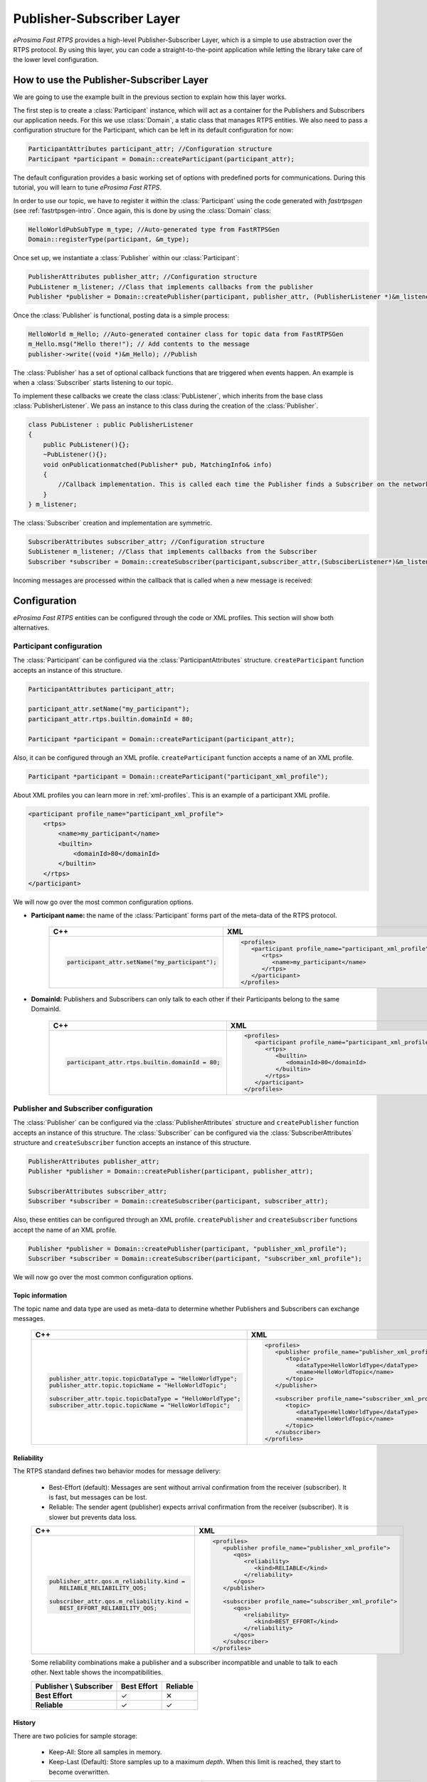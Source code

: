 Publisher-Subscriber Layer
==========================

*eProsima Fast RTPS* provides a high-level Publisher-Subscriber Layer, which is a simple to use abstraction over the RTPS protocol.
By using this layer, you can code a straight-to-the-point application while letting the library take care of the lower level configuration.

How to use the Publisher-Subscriber Layer
-----------------------------------------

We are going to use the example built in the previous section to explain how this layer works.

The first step is to create a :class:`Participant` instance, which will act as a container for the Publishers and
Subscribers our application needs. For this we use :class:`Domain`, a static class that manages RTPS entities.
We also need to pass a configuration structure for the Participant, which can be left in its default configuration for now:

.. code-block:: c++

   ParticipantAttributes participant_attr; //Configuration structure
   Participant *participant = Domain::createParticipant(participant_attr);

The default configuration provides a basic working set of options with predefined ports for communications.
During this tutorial, you will learn to tune *eProsima Fast RTPS*.

In order to use our topic, we have to register it within the :class:`Participant` using the code generated with *fastrtpsgen*
(see :ref:`fastrtpsgen-intro`. Once again, this is done by using the :class:`Domain` class:

.. code-block:: c++

   HelloWorldPubSubType m_type; //Auto-generated type from FastRTPSGen
   Domain::registerType(participant, &m_type);

Once set up, we instantiate a :class:`Publisher` within our :class:`Participant`:

.. code-block:: c++

   PublisherAttributes publisher_attr; //Configuration structure
   PubListener m_listener; //Class that implements callbacks from the publisher
   Publisher *publisher = Domain::createPublisher(participant, publisher_attr, (PublisherListener *)&m_listener);

Once the :class:`Publisher` is functional, posting data is a simple process:

.. code-block:: c++

   HelloWorld m_Hello; //Auto-generated container class for topic data from FastRTPSGen
   m_Hello.msg("Hello there!"); // Add contents to the message
   publisher->write((void *)&m_Hello); //Publish

The :class:`Publisher` has a set of optional callback functions that are triggered when events happen. An example is when a :class:`Subscriber` starts listening to our topic.

To implement these callbacks we create the class :class:`PubListener`, which inherits from the base class :class:`PublisherListener`.
We pass an instance to this class during the creation of the :class:`Publisher`.

.. code-block:: c++

    class PubListener : public PublisherListener
    {
        public PubListener(){};
        ~PubListener(){};
        void onPublicationmatched(Publisher* pub, MatchingInfo& info)
        {
            //Callback implementation. This is called each time the Publisher finds a Subscriber on the network that listens to the same topic.
        }
    } m_listener;

The :class:`Subscriber` creation and implementation are symmetric.

.. code-block:: c++

    SubscriberAttributes subscriber_attr; //Configuration structure
    SubListener m_listener; //Class that implements callbacks from the Subscriber
    Subscriber *subscriber = Domain::createSubscriber(participant,subscriber_attr,(SubsciberListener*)&m_listener);

Incoming messages are processed within the callback that is called when a new message is received:

.. code-block c++

    class SubListener: public SubscriberListener
    {
    public:
        SubListener(){};
        ~SubListener(){};
        HelloWorld m_Hello; //Storage for incoming messages
        SampleInfo_t m_info; //Auxiliary structure with meta-data on the message
        void onNewDataMessage(Subscriber * sub)
        {
            if(sub->takeNextData((void*)&m_Hello, &m_info))
                if(m_info.sampleKind == ALIVE)
                    std::cout << "New message: " << m_Hello.msg() << std::endl;
        }
    }

.. _configuration:

Configuration
-------------

*eProsima Fast RTPS* entities can be configured through the code or XML profiles. This section will show both alternatives.

.. _participantconfiguration:

Participant configuration
^^^^^^^^^^^^^^^^^^^^^^^^^

The :class:`Participant` can be configured via the :class:`ParticipantAttributes` structure.
``createParticipant`` function accepts an instance of this structure.

.. code-block:: c++

   ParticipantAttributes participant_attr;

   participant_attr.setName("my_participant");
   participant_attr.rtps.builtin.domainId = 80;

   Participant *participant = Domain::createParticipant(participant_attr);

Also, it can be configured through an XML profile. ``createParticipant`` function accepts a name of an XML profile.

.. code-block:: c++

   Participant *participant = Domain::createParticipant("participant_xml_profile");

About XML profiles you can learn more in :ref:`xml-profiles`. This is an example of a participant XML profile.

.. code-block:: xml

   <participant profile_name="participant_xml_profile">
       <rtps>
           <name>my_participant</name>
           <builtin>
               <domainId>80</domainId>
           </builtin>
       </rtps>
   </participant>

We will now go over the most common configuration options.

* **Participant name:** the name of the :class:`Participant` forms part of the meta-data of the RTPS protocol.

   +------------------------------------------------+------------------------------------------------------------+
   | C++                                            | XML                                                        |
   +================================================+============================================================+
   | .. code-block:: c++                            | .. code-block:: xml                                        |
   |                                                |                                                            |
   |                                                |    <profiles>                                              |
   |    participant_attr.setName("my_participant"); |       <participant profile_name="participant_xml_profile"> |
   |                                                |          <rtps>                                            |
   |                                                |             <name>my_participant</name>                    |
   |                                                |          </rtps>                                           |
   |                                                |       </participant>                                       |
   |                                                |    </profiles>                                             |
   +------------------------------------------------+------------------------------------------------------------+

* **DomainId:** Publishers and Subscribers can only talk to each other if their Participants belong to the same DomainId.

   +-------------------------------------------------+------------------------------------------------------------+
   | C++                                             | XML                                                        |
   +=================================================+============================================================+
   | .. code-block:: c++                             | .. code-block:: xml                                        |
   |                                                 |                                                            |
   |                                                 |    <profiles>                                              |
   |    participant_attr.rtps.builtin.domainId = 80; |       <participant profile_name="participant_xml_profile"> |
   |                                                 |          <rtps>                                            |
   |                                                 |             <builtin>                                      |
   |                                                 |                <domainId>80</domainId>                     |
   |                                                 |             </builtin>                                     |
   |                                                 |          </rtps>                                           |
   |                                                 |       </participant>                                       |
   |                                                 |    </profiles>                                             |
   +-------------------------------------------------+------------------------------------------------------------+

.. _pubsubconfiguration:

Publisher and Subscriber configuration
^^^^^^^^^^^^^^^^^^^^^^^^^^^^^^^^^^^^^^

The :class:`Publisher` can be configured via the :class:`PublisherAttributes` structure and
``createPublisher`` function accepts an instance of this structure. The :class:`Subscriber` can be configured via the
:class:`SubscriberAttributes` structure and ``createSubscriber`` function accepts an instance of this structure.

.. code-block:: c++

   PublisherAttributes publisher_attr;
   Publisher *publisher = Domain::createPublisher(participant, publisher_attr);

   SubscriberAttributes subscriber_attr;
   Subscriber *subscriber = Domain::createSubscriber(participant, subscriber_attr);

Also, these entities can be configured through an XML profile. ``createPublisher`` and ``createSubscriber`` functions
accept the name of an XML profile.

.. code-block:: c++

   Publisher *publisher = Domain::createPublisher(participant, "publisher_xml_profile");
   Subscriber *subscriber = Domain::createSubscriber(participant, "subscriber_xml_profile");

We will now go over the most common configuration options.

.. _Topic_information:

Topic information
*****************

The topic name and data type are used as meta-data to determine whether Publishers and Subscribers can exchange messages.

   +------------------------------------------------------------+----------------------------------------------------------+
   | C++                                                        | XML                                                      |
   +============================================================+==========================================================+
   | .. code-block:: c++                                        | .. code-block:: xml                                      |
   |                                                            |                                                          |
   |    publisher_attr.topic.topicDataType = "HelloWorldType";  |    <profiles>                                            |
   |    publisher_attr.topic.topicName = "HelloWorldTopic";     |       <publisher profile_name="publisher_xml_profile">   |
   |                                                            |          <topic>                                         |
   |    subscriber_attr.topic.topicDataType = "HelloWorldType"; |             <dataType>HelloWorldType</dataType>          |
   |    subscriber_attr.topic.topicName = "HelloWorldTopic";    |             <name>HelloWorldTopic</name>                 |
   |                                                            |          </topic>                                        |
   |                                                            |       </publisher>                                       |
   |                                                            |                                                          |
   |                                                            |       <subscriber profile_name="subscriber_xml_profile"> |
   |                                                            |          <topic>                                         |
   |                                                            |             <dataType>HelloWorldType</dataType>          |
   |                                                            |             <name>HelloWorldTopic</name>                 |
   |                                                            |          </topic>                                        |
   |                                                            |       </subscriber>                                      |
   |                                                            |    </profiles>                                           |
   +------------------------------------------------------------+----------------------------------------------------------+

.. _reliability:

Reliability
***********

The RTPS standard defines two behavior modes for message delivery:

   * Best-Effort (default): Messages are sent without arrival confirmation from the receiver (subscriber).
     It is fast, but messages can be lost.

   * Reliable: The sender agent (publisher) expects arrival confirmation from the receiver (subscriber).
     It is slower but prevents data loss.

   +---------------------------------------------+----------------------------------------------------------+
   | C++                                         | XML                                                      |
   +=============================================+==========================================================+
   | .. code-block:: c++                         | .. code-block:: xml                                      |
   |                                             |                                                          |
   |    publisher_attr.qos.m_reliability.kind =  |    <profiles>                                            |
   |       RELIABLE_RELIABILITY_QOS;             |       <publisher profile_name="publisher_xml_profile">   |
   |                                             |          <qos>                                           |
   |    subscriber_attr.qos.m_reliability.kind = |             <reliability>                                |
   |       BEST_EFFORT_RELIABILITY_QOS;          |                <kind>RELIABLE</kind>                     |
   |                                             |             </reliability>                               |
   |                                             |          </qos>                                          |
   |                                             |       </publisher>                                       |
   |                                             |                                                          |
   |                                             |       <subscriber profile_name="subscriber_xml_profile"> |
   |                                             |          <qos>                                           |
   |                                             |             <reliability>                                |
   |                                             |                <kind>BEST_EFFORT</kind>                  |
   |                                             |             </reliability>                               |
   |                                             |          </qos>                                          |
   |                                             |       </subscriber>                                      |
   |                                             |    </profiles>                                           |
   +---------------------------------------------+----------------------------------------------------------+

   Some reliability combinations make a publisher and a subscriber incompatible and unable to talk to each other.
   Next table shows the incompatibilities.

   +-----------------------------+-----------------+--------------+
   | **Publisher \\ Subscriber** | **Best Effort** | **Reliable** |
   +-----------------------------+-----------------+--------------+
   | **Best Effort**             |  ✓              |  ✕           |
   +-----------------------------+-----------------+--------------+
   | **Reliable**                |  ✓              |  ✓           |
   +-----------------------------+-----------------+--------------+


.. _history-qos:

History
*******

There are two policies for sample storage:

   * Keep-All: Store all samples in memory.

   * Keep-Last (Default): Store samples up to a maximum *depth*.
     When this limit is reached, they start to become overwritten.

   +-----------------------------------------------+----------------------------------------------------------+
   | C++                                           | XML                                                      |
   +===============================================+==========================================================+
   | .. code-block:: c++                           | .. code-block:: xml                                      |
   |                                               |                                                          |
   |    publisher_attr.topic.historyQos.kind =     |    <profiles>                                            |
   |       KEEP_ALL_HISTORY_QOS;                   |       <publisher profile_name="publisher_xml_profile">   |
   |                                               |          <topic>                                         |
   |    subscriber_attr.topic.historyQos.kind =    |             <historyQos>                                 |
   |       KEEP_LAST_HISTORY_QOS;                  |                <kind>KEEP_ALL</kind>                     |
   |    subscriber_attr.topic.historyQos.depth = 5 |             </historyQos>                                |
   |                                               |          </topic>                                        |
   |                                               |       </publisher>                                       |
   |                                               |                                                          |
   |                                               |       <subscriber profile_name="subscriber_xml_profile"> |
   |                                               |          <topic>                                         |
   |                                               |             <historyQos>                                 |
   |                                               |                <kind>KEEP_LAST</kind>                    |
   |                                               |                <depth>5</depth>                          |
   |                                               |             </historyQos>                                |
   |                                               |          </topic>                                        |
   |                                               |       </subscriber>                                      |
   |                                               |    </profiles>                                           |
   +-----------------------------------------------+----------------------------------------------------------+

.. _durability-qos:

Durability
**********

Durability configuration of the endpoint defines how it behaves regarding samples that existed on the topic before a
subscriber joins

   * Volatile: Past samples are ignored, a joining subscriber receives samples generated after the moment it matches.
   * Transient Local (Default): When a new subscriber joins, its History is filled with past samples.
   * Transient: When a new subscriber joins, its History is filled with past samples, which are stored on persistent storage (see :ref:`persistence`).

   +--------------------------------------------+----------------------------------------------------------+
   | C++                                        | XML                                                      |
   +============================================+==========================================================+
   | .. code-block:: c++                        | .. code-block:: xml                                      |
   |                                            |                                                          |
   |    publisher_attr.qos.m_durability.kind =  |    <profiles>                                            |
   |       TRANSIENT_LOCAL_DURABILITY_QOS;      |       <publisher profile_name="publisher_xml_profile">   |
   |                                            |          <qos>                                           |
   |    subscriber_attr.qos.m_durability.kind = |             <durability>                                 |
   |       VOLATILE_DURABILITY_QOS;             |                <kind>TRANSIENT_LOCAL</kind>              |
   |                                            |             </durability>                                |
   |                                            |          </qos>                                          |
   |                                            |       </publisher>                                       |
   |                                            |                                                          |
   |                                            |       <subscriber profile_name="subscriber_xml_profile"> |
   |                                            |          <qos>                                           |
   |                                            |             <durability>                                 |
   |                                            |                <kind>VOLATILE</kind>                     |
   |                                            |             </durability>                                |
   |                                            |          </qos>                                          |
   |                                            |       </subscriber>                                      |
   |                                            |    </profiles>                                           |
   +--------------------------------------------+----------------------------------------------------------+

.. _resourceLimits-qos:

Resource limits
***************

Allow controlling the maximum size of the History and other resources.

   +---------------------------------------------------------------+----------------------------------------------------------+
   | C++                                                           | XML                                                      |
   +===============================================================+==========================================================+
   | .. code-block:: c++                                           | .. code-block:: xml                                      |
   |                                                               |                                                          |
   |    publisher_attr.topic.resourceLimitsQos.max_samples = 200;  |    <profiles>                                            |
   |                                                               |       <publisher profile_name="publisher_xml_profile">   |
   |    subscriber_attr.topic.resourceLimitsQos.max_samples = 200; |          <topic>                                         |
   |                                                               |             <resourceLimitsQos>                          |
   |                                                               |                <max_samples>200</max_samples>            |
   |                                                               |             </resourceLimitsQos>                         |
   |                                                               |          </topic>                                        |
   |                                                               |       </publisher>                                       |
   |                                                               |                                                          |
   |                                                               |       <subscriber profile_name="subscriber_xml_profile"> |
   |                                                               |          <topic>                                         |
   |                                                               |             <resourceLimitsQos>                          |
   |                                                               |                <max_samples>200</max_samples>            |
   |                                                               |             </resourceLimitsQos>                         |
   |                                                               |          </topic>                                        |
   |                                                               |       </subscriber>                                      |
   |                                                               |    </profiles>                                           |
   +---------------------------------------------------------------+----------------------------------------------------------+

Unicast locators
****************

They are network endpoints where the entity will receive data.
For more information about the network, see :ref:`comm-transports-configuration`.
Publishers and subscribers inherit unicast locators from the participant.
You can set a different set of locators through this attribute.

   +---------------------------------------------------------------+----------------------------------------------------------+
   | C++                                                           | XML                                                      |
   +===============================================================+==========================================================+
   | .. code-block:: c++                                           | .. code-block:: xml                                      |
   |                                                               |                                                          |
   |    Locator_t new_locator;                                     |    <profiles>                                            |
   |    new_locator.port = 7800;                                   |       <publisher profile_name="publisher_xml_profile">   |
   |                                                               |          <unicastLocatorList>                            |
   |    subscriber_attr.unicastLocatorList.push_back(new_locator); |             <locator>                                    |
   |                                                               |                <port>7800</port>                         |
   |    publisher_attr.unicastLocatorList.push_back(new_locator);  |             </locator>                                   |
   |                                                               |          </unicastLocatorList>                           |
   |                                                               |       </publisher>                                       |
   |                                                               |                                                          |
   |                                                               |       <subscriber profile_name="subscriber_xml_profile"> |
   |                                                               |          <unicastLocatorList>                            |
   |                                                               |             <locator>                                    |
   |                                                               |                <port>7800</port>                         |
   |                                                               |             </locator>                                   |
   |                                                               |          </unicastLocatorList>                           |
   |                                                               |       </subscriber>                                      |
   |                                                               |    </profiles>                                           |
   +---------------------------------------------------------------+----------------------------------------------------------+

.. _multicast-locators:

Multicast locators
******************

They are network endpoints where the entity will receive data.
For more information about network configuration, see :ref:`comm-transports-configuration`.
By default publishers and subscribers don't use any multicast locator.
This attribute is useful when you have a lot of entities and you want to reduce the network usage.

   +-----------------------------------------------------------------+----------------------------------------------------------+
   | C++                                                             | XML                                                      |
   +=================================================================+==========================================================+
   | .. code-block:: c++                                             | .. code-block:: xml                                      |
   |                                                                 |                                                          |
   |    Locator_t new_locator;                                       |    <profiles>                                            |
   |                                                                 |       <publisher profile_name="publisher_xml_profile">   |
   |    IPLocator::setIPv4(new_locator, "239.255.0.4");              |          <multicastLocatorList>                          |
   |    new_locator.port = 7900;                                     |             <locator>                                    |
   |                                                                 |                <address>239.255.0.4</address>            |
   |    subscriber_attr.multicastLocatorList.push_back(new_locator); |                <port>7900</port>                         |
   |                                                                 |             </locator>                                   |
   |    publisher_attr.multicastLocatorList.push_back(new_locator);  |          </multicastLocatorList>                         |
   |                                                                 |       </publisher>                                       |
   |                                                                 |                                                          |
   |                                                                 |       <subscriber profile_name="subscriber_xml_profile"> |
   |                                                                 |          <multicastLocatorList>                          |
   |                                                                 |             <locator>                                    |
   |                                                                 |                <address>239.255.0.4</address>            |
   |                                                                 |                <port>7900</port>                         |
   |                                                                 |             </locator>                                   |
   |                                                                 |          </multicastLocatorList>                         |
   |                                                                 |       </subscriber>                                      |
   |                                                                 |    </profiles>                                           |
   +-----------------------------------------------------------------+----------------------------------------------------------+

Advanced configuration
^^^^^^^^^^^^^^^^^^^^^^

.. _comm-transports-configuration:

Transports
**********

*eProsima Fast RTPS* implements an architecture of pluggable transports.
Current version implements four transports: UDPv4, UDPv6, TCPv4 and TCPv6.
By default, when a :class:`Participant` is created, one built-in UDPv4 transport is configured.

+---------------------------------------------------------------------------------+---------------------------------------------------------------------+
| C++                                                                             | XML                                                                 |
+=================================================================================+=====================================================================+
| .. code-block:: c++                                                             | .. code-block:: xml                                                 |
|                                                                                 |                                                                     |
|     //Creation of the participant                                               |     <profiles>                                                      |
|     eprosima::fastrtps::ParticipantAttributes part_attr;                        |         <transport_descriptors>                                     |
|                                                                                 |             <transport_descriptor>                                  |
|     auto customTransport = std::make_shared<UDPv4TransportDescriptor>();        |                 <transport_id>my_transport</transport_id>           |
|         customTransport->sendBufferSize = 9216;                                 |                 <sendBufferSize>9216</sendBufferSize>               |
|         customTransport->receiveBufferSize = 9216;                              |                 <receiveBufferSize>9216</receiveBufferSize>         |
|                                                                                 |             </transport_descriptor>                                 |
|     part_attr.rtps.userTransports.push_back(customTransport);                   |         </transport_descriptors>                                    |
|                                                                                 |                                                                     |
|                                                                                 |         <participant profile_name="my_transport">                   |
|                                                                                 |             <rtps>                                                  |
|                                                                                 |                 <userTransports>                                    |
|                                                                                 |                     <transport_id>my_transport</transport_id>       |
|                                                                                 |                 </userTransports>                                   |
|                                                                                 |             </rtps>                                                 |
|                                                                                 |         </participant>                                              |
|                                                                                 |         ...                                                         |
|                                                                                 |     </profiles>                                                     |
+---------------------------------------------------------------------------------+---------------------------------------------------------------------+

You can add custom transports using the attribute ``rtps.userTransports``.

+---------------------------------------------------------------------------------+---------------------------------------------------------------------+
| C++                                                                             | XML                                                                 |
+=================================================================================+=====================================================================+
| .. code-block:: c++                                                             | .. code-block:: xml                                                 |
|                                                                                 |                                                                     |
|     RTPSParticipantAttributes Pparams;                                          |     <profiles>                                                      |
|     //Create a descriptor for the new transport                                 |         <transport_descriptors>                                     |
|     auto my_transport = std::make_shared<UDPv6Transport::TransportDescriptor>();|             <transport_descriptor>                                  |
|     //Disable the built-in Transport Layer                                      |                 <transport_id>my_transport</transport_id>           |
|     Pparams.useBuiltinTransport = false;                                        |                 <type>UDPv6</type>                                  |
|     //Link the Transport Layer to the Participant                               |             </transport_descriptor>                                 |
|     Pparams.userTransports.push_back(my_transport);                             |         </transport_descriptors>                                    |
|                                                                                 |                                                                     |
|                                                                                 |         <participant profile_name="my_transport">                   |
|                                                                                 |             <rtps>                                                  |
|                                                                                 |                 <userTransports>                                    |
|                                                                                 |                     <transport_id>my_transport</transport_id>       |
|                                                                                 |                 </userTransports>                                   |
|                                                                                 |                 <useBuiltinTransports>false</useBuiltinTransports>  |
|                                                                                 |             </rtps>                                                 |
|                                                                                 |         </participant>                                              |
|                                                                                 |         ...                                                         |
|                                                                                 |     </profiles>                                                     |
+---------------------------------------------------------------------------------+---------------------------------------------------------------------+


.. _comm-transports-tcp:

TCP Transport
"""""""""""""

To use TCP transports you need to define some more configurations:

You must create a new TCP transport descriptor, for example TCPv4.
This transport descriptor has a field named ``listening_ports`` that indicates to Fast-RTPS
in which physical TCP ports our participant will listen for input connections.
If omitted, the participant will not be able to receive incoming connections but will be able
to connect to others participants that have configured their listening ports.
The transport must be added in the ``userTransports`` list of the participant attributes.

+---------------------------------------------------------------------------------+--------------------------------------------------------------------+
| C++                                                                             | XML                                                                |
+=================================================================================+====================================================================+
| .. code-block:: c++                                                             | .. code-block:: xml                                                |
|                                                                                 |                                                                    |
|     eprosima::fastrtps::ParticipantAttributes part_attr;                        |     <profiles>                                                     |
|     part_attr.rtps.useBuiltinTransports = false;                                |         <transport_descriptors>                                    |
|                                                                                 |             <transport_descriptor>                                 |
|     auto tcpTransport = std::make_shared<TCPv4TransportDescriptor>();           |                 <transport_id>tcpTransport</transport_id>          |
|     tcpTransport->add_listener_port(5100);                                      |                 <type>TCPv4</type>                                 |
|     part_attr.rtps.userTransports.push_back(tcpTransport);                      |                 <listening_ports>                                  |
|                                                                                 |                     <port>5100</port>                              |
|                                                                                 |                 </listening_ports>                                 |
|                                                                                 |             </transport_descriptor>                                |
|                                                                                 |         </transport_descriptors>                                   |
|                                                                                 |                                                                    |
|                                                                                 |         <participant profile_name="TCPParticipant">                |
|                                                                                 |             <rtps>                                                 |
|                                                                                 |                 <userTransports>                                   |
|                                                                                 |                     <transport_id>tcpTransport</transport_id>      |
|                                                                                 |                 </userTransports>                                  |
|                                                                                 |                 <useBuiltinTransports>false</useBuiltinTransports> |
|                                                                                 |             </rtps>                                                |
|                                                                                 |         </participant>                                             |
|                                                                                 |     </profiles>                                                    |
|                                                                                 |                                                                    |
+---------------------------------------------------------------------------------+--------------------------------------------------------------------+

To configure the participant to connect to another node through TCP, you must configure add Locator to its ``initialPeersList`` that points to the remote *listening port*.

+---------------------------------------------------------------------------------+--------------------------------------------------------------------+
| C++                                                                             | XML                                                                |
+=================================================================================+====================================================================+
| .. code-block:: c++                                                             | .. code-block:: xml                                                |
|                                                                                 |                                                                    |
|     eprosima::fastrtps::ParticipantAttributes part_attr;                        |     <profiles>                                                     |
|     part_attr.rtps.useBuiltinTransports = false;                                |         <transport_descriptors>                                    |
|                                                                                 |             <transport_descriptor>                                 |
|     auto tcpTransport = std::make_shared<TCPv4TransportDescriptor>();           |                 <transport_id>tcpTransport</transport_id>          |
|                                                                                 |                 <type>TCPv4</type>                                 |
|     Locator_t initial_peer_locator;                                             |             </transport_descriptor>                                |
|     initial_peer_locator.kind = LOCATOR_KIND_TCPv4;                             |         </transport_descriptors>                                   |
|     IPLocator::setIPv4(initial_peer_locator, "192.168.1.55");                   |                                                                    |
|     initial_peer_locator.port = 5100;                                           |         <participant profile_name="TCPParticipant">                |
|     part_attr.rtps.builtin.initialPeersList.push_back(initial_peer_locator);    |             <rtps>                                                 |
|                                                                                 |                 <userTransports>                                   |
|     part_attr.rtps.userTransports.push_back(tcpTransport);                      |                     <transport_id>tcpTransport</transport_id>      |
|                                                                                 |                 </userTransports>                                  |
|                                                                                 |                 <builtin>                                          |
|                                                                                 |                     <initialPeersList>                             |
|                                                                                 |                         <locator>                                  |
|                                                                                 |                             <kind>TCPv4</kind>                     |
|                                                                                 |                             <address>192.168.1.55</address>        |
|                                                                                 |                             <ports_>                               |
|                                                                                 |                                 <physical_port>5100</physical_port>|
|                                                                                 |                             </ports_>                              |
|                                                                                 |                         </locator>                                 |
|                                                                                 |                     </initialPeersList>                            |
|                                                                                 |                 </builtin>                                         |
|                                                                                 |                 <use_IP4_to_send>true</use_IP4_to_send>            |
|                                                                                 |                 <use_IP6_to_send>false</use_IP6_to_send>           |
|                                                                                 |                 <useBuiltinTransports>false</useBuiltinTransports> |
|                                                                                 |             </rtps>                                                |
|                                                                                 |         </participant>                                             |
|                                                                                 |     </profiles>                                                    |
|                                                                                 |                                                                    |
+---------------------------------------------------------------------------------+--------------------------------------------------------------------+

Both examples can be combined to configure our participant being able to receive incoming connections through port 5100
and trying to connect to another participant at 192.168.1.55:5100.

Also, a TCP version of helloworld example can be found in this `link <https://github.com/eProsima/Fast-RTPS/tree/master/examples/C%2B%2B/HelloWorldExampleTCP>`_.

**IPLocator**

IPLocator is an auxiliary static class that offers methods to ease the management of IP based locators, as UDP or TCP.
In TCP, the port field of the locator is divided into physical and logical port.
The physical port is the port used by the network device, the real port that the operating system understands.
The logical port can be seen as RTPS port, or UDP's equivalent port (physical ports of UDP, are logical ports in TCP).
Logical ports normally are not necessary to manage explicitly, but you can do it through IPLocator class.
Physical ports instead, must be set to explicitly use certain ports, to allow the communication through a NAT, for
example.

.. code-block:: c++

    // Get & Set Physical Port
    uint16_t physical_port = IPLocator::getPhysicalPort(locator);
    IPLocator::setPhysicalPort(locator, 5555);

    // Get & Set Logical Port
    uint16_t logical_port = IPLocator::getLogicalPort(locator);
    IPLocator::setLogicalPort(locator, 7400);

    // Set WAN Address
    IPLocator::setWan(locator, "80.88.75.55");

**NOTE**

TCP doesn't support multicast scenarios, so you must plan carefully your network architecture.

Listening locators
""""""""""""""""""

*eProsima Fast RTPS* divides listening locators into four categories:

* Metatraffic Multicast Locators: these locators are used to receive metatraffic information using multicast.
  They usually are used by built-in endpoints, like the discovery of built-in endpoints. You can set your own locators
  using attribute ``rtps.builtin.metatrafficMulticastLocatorList``.

  .. code-block:: c++

    eprosima::fastrtps::ParticipantAttributes part_attr;

    // This locator will open a socket to listen network messages on UDPv4 port 22222 over multicast address 239.255.0.1
    eprosima::fastrtps::rtps::Locator_t locator;
    IPLocator::setIPv4(locator, 239, 255, 0 , 1);
    locator.port = 22222;

    part_attr.rtps.builtin.metatrafficMulticastLocatorList.push_back(locator);

* Metatraffic Unicast Locators: these locators are used to receive metatraffic information using unicast.
  They usually are used by built-in endpoints, like the discovery of built-in endpoints. You can set your own locators using
  attribute ``rtps.builtin.metatrafficUnicastLocatorList``.

  .. code-block:: c++

    eprosima::fastrtps::ParticipantAttributes part_attr;

    // This locator will open a socket to listen network messages on UDPv4 port 22223 over network interface 192.168.0.1
    eprosima::fastrtps::rtps::Locator_t locator;
    IPLocator::setIPv4(locator, 192, 168, 0 , 1);
    locator.port = 22223;

    part_attr.rtps.builtin.metatrafficUniicastLocatorList.push_back(locator);

* User Multicast Locators: these locators are used to receive user information using multicast. They are used by user
  endpoints. You can set your own locators using attribute ``rtps.defaultMulticastLocatorList``.

  .. code-block:: c++

    eprosima::fastrtps::ParticipantAttributes part_attr;

    // This locator will open a socket to listen network messages on UDPv4 port 22224 over multicast address 239.255.0.1
    eprosima::fastrtps::rtps::Locator_t locator;
    IPLocator::setIPv4(locator, 239, 255, 0 , 1);
    locator.port = 22224;

    part_attr.rtps.defaultMulticastLocatorList.push_back(locator);

* User Unicast Locators: these locators are used to receive user information using unicast. They are used by user
  endpoints. You can set your own locators using attributes ``rtps.defaultUnicastLocatorList``.

  .. code-block:: c++

    eprosima::fastrtps::ParticipantAttributes part_attr;

    // This locator will open a socket to listen network messages on UDPv4 port 22225 over network interface 192.168.0.1
    eprosima::fastrtps::rtps::Locator_t locator;
    IPLocator::setIPv4(locator, 192, 168, 0 , 1);
    locator.port = 22225;

    part_attr.rtps.defaultUnicastLocatorList.push_back(locator);

By default *eProsima Fast RTPS* calculates the listening locators for the built-in UDPv4 network transport using
well-known ports. These well-known ports are calculated using the following predefined rules:

.. list-table:: Ports used
   :header-rows: 1

   * - Traffic type
     - Well-known port expression
   * - Metatraffic multicast
     - PB + DG * *domainId* + offsetd0
   * - Metatraffic unicast
     - PB + DG * *domainId* + offsetd1 + PG * *participantId*
   * - User multicast
     - PB + DG * *domainId* + offsetd2
   * - User unicast
     - PB + DG * *domainId* + offsetd3 + PG * *participantId*

These predefined rules use some values explained here:

* DG: DomainId Gain. You can set this value using attribute ``rtps.port.domainIDGain``. The default value is ``250``.
* PG: ParticipantId Gain. You can set this value using attribute ``rtps.port.participantIDGain``. The default value is ``2``.
* PB: Port Base number. You can set this value using attribute ``rtps.port.portBase``. The default value is ``7400``.
* offsetd0, offsetd1, offsetd2, offsetd3: Additional offsets. You can set these values using attributes
  ``rtps.port.offsetdN``. Default values are: ``offsetd0 = 0``, ``offsetd1 = 10``, ``offsetd2 = 1``, ``offsetd3 = 11``.

Both UDP and TCP unicast locators support to have a null address.
In that case, *eProsima Fast RTPS* understands to get local network addresses and use them.

Both UDP and TCP locators support to have a zero port.
In that case, *eProsima Fast RTPS* understands to calculate well-known port for that type of traffic.

.. _initial-peers:

Initial peers
"""""""""""""

These locators are used to know where to send initial discovery network messages. You can set your own locators using
attribute ``rtps.builtin.initialPeersList``. By default *eProsima Fast RTPS* uses as initial peers the Metatraffic
Multicast Locators.

.. code-block:: c++

   eprosima::fastrtps::ParticipantAttributes part_attr;

   // This locator configures as initial peer the UDPv4 address 192.168.0.2:7600.
   // Initial discovery network messages will send to this UDPv4 address.
   Locator_t locator;
   IPLocator::setIPv4(locator, "192.168.0.2");
   locator.port = 7600;

   part_attr.rtps.builtin.initialPeersList.push_back(locator);

Tips
""""

**Disabling all multicast traffic**

   +--------------------------------------------------------------------------------------------------------------------+-----------------------------------------------------------------------------------+
   | C++                                                                                                                | XML                                                                               |
   +====================================================================================================================+===================================================================================+
   | .. code-block:: c++                                                                                                | .. code-block:: xml                                                               |
   |                                                                                                                    |                                                                                   |
   |    eprosima::fastrtps::ParticipantAttributes part_attr;                                                            |    <profiles>                                                                     |
   |                                                                                                                    |        <participant profile_name="participant_profile" is_default_profile="true"> |
   |    // Metatraffic Multicast Locator List will be empty.                                                            |            <rtps>                                                                 |
   |    // Metatraffic Unicast Locator List will contain one locator, with null address and null port.                  |                <builtin>                                                          |
   |    // Then eProsima Fast RTPS will use all network interfaces to receive network messages using a well-known port. |                    <metatrafficUnicastLocatorList>                                |
   |    Locator_t default_unicast_locator;                                                                              |                        <locator/>                                                 |
   |    participant_attr_.rtps.builtin.metatrafficUnicastLocatorList.push_back(default_unicast_locator);                |                    </metatrafficUnicastLocatorList>                               |
   |                                                                                                                    |                    <initialPeersList>                                             |
   |    // Initial peer will be UDPv4 addresss 192.168.0.1. The port will be a well-known port.                         |                        <locator>                                                  |
   |    // Initial discovery network messages will be sent to this UDPv4 address.                                       |                            <address>192.168.0.1</address>                         |
   |    Locator_t initial_peer;                                                                                         |                        </locator>                                                 |
   |    IPLocator::setIPv4(initial_peer, 192, 168, 0, 1);                                                               |                    </initialPeersList>                                            |
   |    participant_attr_.rtps.builtin.initialPeersList.push_back(initial_peer);                                        |                </builtin>                                                         |
   |                                                                                                                    |            </rtps>                                                                |
   |                                                                                                                    |        </participant>                                                             |
   |                                                                                                                    |    </profiles>                                                                    |
   +--------------------------------------------------------------------------------------------------------------------+-----------------------------------------------------------------------------------+


**XML Configuration**

The :ref:`xml-profiles` section contains the full information about how to setup *Fast RTPS* through an
*XML file*.

Additional Concepts
-------------------

Using message meta-data
^^^^^^^^^^^^^^^^^^^^^^^

When a message is taken from the Subscriber, an auxiliary :class:`SampleInfo_t` structure instance is also returned.

+-------------------------------------------------------+-------------------------------------------------------------------------------------------------+
| Static types                                          | Dynamic types                                                                                   |
+=======================================================+=================================================================================================+
| .. code-block:: c++                                   | .. code-block:: c++                                                                             |
|                                                       |                                                                                                 |
|     HelloWorld m_Hello;                               |     // input_type is an instance of DynamicPubSubType of out current dynamic type               |
|     SampleInfo_t m_info;                              |     DynamicPubSubType *pst = dynamic_cast<DynamicPubSubType*>(input_type);                      |
|     sub->takeNextData((void*)&m_Hello, &m_info);      |     DynamicData *m_Hello = DynamicDataFactory::GetInstance()->CreateData(pst->GetDynamicType());|
|                                                       |     sub->takeNextData(m_Hello, &m_info);                                                        |
+-------------------------------------------------------+-------------------------------------------------------------------------------------------------+

This :class:`SampleInfo_t` structure contains meta-data on the incoming message:

* sampleKind: type of the sample, as defined by the RTPS Standard. Healthy messages from a topic are always ALIVE.
* WriterGUID: Signature of the sender (Publisher) the message comes from.
* OwnershipStrength: When several senders are writing the same data, this field can be used to determine which data is more reliable.
* SourceTimestamp: A timestamp on the sender side that indicates the moment the sample was encapsulated and sent.

This meta-data can be used to implement filters:

.. code-block:: c++

    if((m_info->sampleKind == ALIVE)& (m_info->OwnershipStrength > 25 ){
        //Process data
   }

Defining callbacks
^^^^^^^^^^^^^^^^^^

As we saw in the example, both the :class:`Publisher` and :class:`Subscriber` have a set of callbacks you can use
in your application. These callbacks are to be implemented within classes that derive from
:class:`SubscriberListener` or :class:`PublisherListener`. The following table gathers information about
the possible callbacks that can be implemented in both cases:

        +-----------------------+-----------+------------+
        |      Callback         | Publisher | Subscriber |
        +=======================+===========+============+
        |   onNewDataMessage    |     N     |      Y     |
        +-----------------------+-----------+------------+
        | onSubscriptionMatched |     N     |      Y     |
        +-----------------------+-----------+------------+
        | onPublicationMatched  |     Y     |      N     |
        +-----------------------+-----------+------------+
